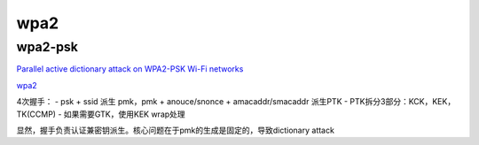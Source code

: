 wpa2
########

wpa2-psk
======================================

`Parallel active dictionary attack on WPA2-PSK Wi-Fi networks <https://www.researchgate.net/publication/308862817_Parallel_active_dictionary_attack_on_WPA2-PSK_Wi-Fi_networks/figures?lo=1>`_

`wpa2 <https://www.slideshare.net/ENGMSHARI/wpa2>`_

4次握手：
- psk + ssid 派生 pmk，pmk + anouce/snonce + amacaddr/smacaddr 派生PTK
- PTK拆分3部分：KCK，KEK，TK(CCMP)
- 如果需要GTK，使用KEK wrap处理

显然，握手负责认证兼密钥派生。核心问题在于pmk的生成是固定的，导致dictionary attack

